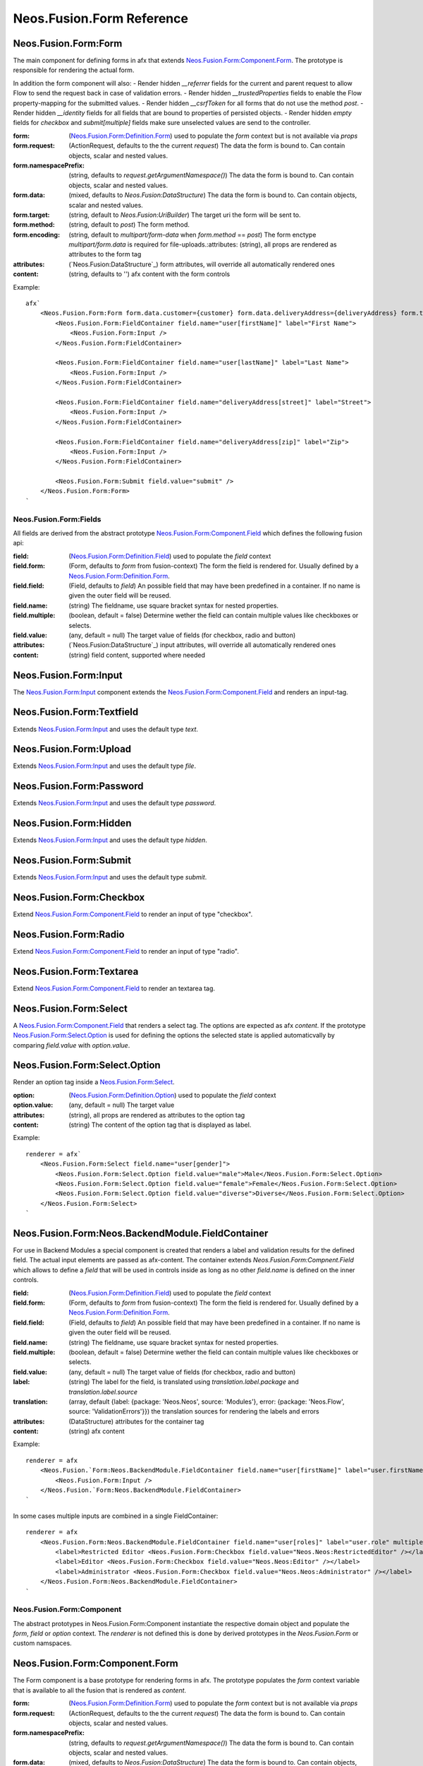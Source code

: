.. _'Neos.Fusion.Form':

==========================
Neos.Fusion.Form Reference
==========================

Neos.Fusion.Form:Form
---------------------

The main component for defining forms in afx that extends `Neos.Fusion.Form:Component.Form`_. The prototype is
responsible for rendering the actual form.

In addition the form component will also:
- Render hidden `__referrer` fields for the current and parent request to allow Flow to send the request back in case of validation errors.
- Render hidden `__trustedProperties` fields to enable the Flow property-mapping for the submitted values.
- Render hidden `__csrfToken` for all forms that do not use the method `post`.
- Render hidden `__identity` fields for all fields that are bound to properties of persisted objects.
- Render hidden `empty` fields for `checkbox` and `submit[multiple]` fields make sure unselected values are send to the controller.

:form: (`Neos.Fusion.Form:Definition.Form`_) used to populate the `form` context but is not available via `props`
:form.request: (ActionRequest, defaults to the the current `request`) The data the form is bound to. Can contain objects, scalar and nested values.
:form.namespacePrefix: (string, defaults to `request.getArgumentNamespace()`) The data the form is bound to. Can contain objects, scalar and nested values.
:form.data: (mixed, defaults to `Neos.Fusion:DataStructure`) The data the form is bound to. Can contain objects, scalar and nested values.
:form.target: (string, default to `Neos.Fusion:UriBuilder`) The target uri the form will be sent to.
:form.method:  (string, default to `post`) The form method.
:form.encoding: (string, default to `multipart/form-data` when `form.method` == `post`) The form enctype `multipart/form.data` is required for file-uploads.:attributes: (string), all props are rendered as attributes to the form tag
:attributes: (`Neos.Fusion:DataStructure`_) form attributes, will override all automatically rendered ones
:content: (string, defaults to '') afx content with the form controls

Example::

    afx`
        <Neos.Fusion.Form:Form form.data.customer={customer} form.data.deliveryAddress={deliveryAddress} form.target.action="submit">
            <Neos.Fusion.Form:FieldContainer field.name="user[firstName]" label="First Name">
                <Neos.Fusion.Form:Input />
            </Neos.Fusion.Form:FieldContainer>

            <Neos.Fusion.Form:FieldContainer field.name="user[lastName]" label="Last Name">
                <Neos.Fusion.Form:Input />
            </Neos.Fusion.Form:FieldContainer>

            <Neos.Fusion.Form:FieldContainer field.name="deliveryAddress[street]" label="Street">
                <Neos.Fusion.Form:Input />
            </Neos.Fusion.Form:FieldContainer>

            <Neos.Fusion.Form:FieldContainer field.name="deliveryAddress[zip]" label="Zip">
                <Neos.Fusion.Form:Input />
            </Neos.Fusion.Form:FieldContainer>

            <Neos.Fusion.Form:Submit field.value="submit" />
        </Neos.Fusion.Form:Form>
    `

Neos.Fusion.Form:Fields
=======================

All fields are derived from the abstract prototype `Neos.Fusion.Form:Component.Field`_ which defines the following fusion api:

:field: (`Neos.Fusion.Form:Definition.Field`_) used to populate the `field` context
:field.form: (Form, defaults to `form` from fusion-context) The form the field is rendered for. Usually defined by a `Neos.Fusion.Form:Definition.Form`_.
:field.field: (Field, defaults to `field`) An possible field that may have been predefined in a container. If no name is given the outer field will be reused.
:field.name: (string) The fieldname, use square bracket syntax for nested properties.
:field.multiple: (boolean, default = false) Determine wether the field can contain multiple values like checkboxes or selects.
:field.value: (any, default = null) The target value of fields (for checkbox, radio and button)
:attributes: (`Neos.Fusion:DataStructure`_) input attributes, will override all automatically rendered ones
:content: (string) field content, supported where needed

Neos.Fusion.Form:Input
----------------------

The `Neos.Fusion.Form:Input`_ component extends the `Neos.Fusion.Form:Component.Field`_ and renders an input-tag.

Neos.Fusion.Form:Textfield
--------------------------

Extends `Neos.Fusion.Form:Input`_ and uses the default type `text`.

Neos.Fusion.Form:Upload
-----------------------

Extends `Neos.Fusion.Form:Input`_ and uses the default type `file`.

Neos.Fusion.Form:Password
-------------------------

Extends `Neos.Fusion.Form:Input`_ and uses the default type `password`.

Neos.Fusion.Form:Hidden
-----------------------

Extends `Neos.Fusion.Form:Input`_ and uses the default type `hidden`.

Neos.Fusion.Form:Submit
-----------------------

Extends `Neos.Fusion.Form:Input`_ and uses the default type `submit`.

Neos.Fusion.Form:Checkbox
-------------------------

Extend `Neos.Fusion.Form:Component.Field`_ to render an input of type "checkbox".

Neos.Fusion.Form:Radio
----------------------

Extend `Neos.Fusion.Form:Component.Field`_ to render an input of type "radio".

Neos.Fusion.Form:Textarea
-------------------------

Extend `Neos.Fusion.Form:Component.Field`_ to render an textarea tag.

Neos.Fusion.Form:Select
-----------------------

A `Neos.Fusion.Form:Component.Field`_ that renders a select tag. The options are expected as afx `content`.
If the prototype `Neos.Fusion.Form:Select.Option`_ is used for defining the options the selected state is
applied automaticvally by comparing `field.value` with `option.value`.

Neos.Fusion.Form:Select.Option
------------------------------

Render an option tag inside a `Neos.Fusion.Form:Select`_.

:option: (`Neos.Fusion.Form:Definition.Option`_) used to populate the `field` context
:option.value: (any, default = null) The target value
:attributes: (string), all props are rendered as attributes to the option tag
:content: (string) The content of the option tag that is displayed as label.

Example::

    renderer = afx`
        <Neos.Fusion.Form:Select field.name="user[gender]">
            <Neos.Fusion.Form:Select.Option field.value="male">Male</Neos.Fusion.Form:Select.Option>
            <Neos.Fusion.Form:Select.Option field.value="female">Female</Neos.Fusion.Form:Select.Option>
            <Neos.Fusion.Form:Select.Option field.value="diverse">Diverse</Neos.Fusion.Form:Select.Option>
        </Neos.Fusion.Form:Select>
    `

Neos.Fusion.Form:Neos.BackendModule.FieldContainer
--------------------------------------------------

For use in Backend Modules a special component is created that renders a label and validation results
for the defined field. The actual input elements are passed as afx-content. The container extends
`Neos.Fusion.Form:Compnent.Field` which allows to define a `field` that will be used in controls inside as long as
no other `field.name` is defined on the inner controls.

:field: (`Neos.Fusion.Form:Definition.Field`_) used to populate the `field` context
:field.form: (Form, defaults to `form` from fusion-context) The form the field is rendered for. Usually defined by a `Neos.Fusion.Form:Definition.Form`_.
:field.field: (Field, defaults to `field`) An possible field that may have been predefined in a container. If no name is given the outer field will be reused.
:field.name: (string) The fieldname, use square bracket syntax for nested properties.
:field.multiple: (boolean, default = false) Determine wether the field can contain multiple values like checkboxes or selects.
:field.value: (any, default = null) The target value of fields (for checkbox, radio and button)
:label: (string) The label for the field, is translated using `translation.label.package` and `translation.label.source`
:translation: (array, default {label: {package: 'Neos.Neos', source: 'Modules'}, error: {package: 'Neos.Flow', source: 'ValidationErrors'}}) the translation sources for rendering the labels and errors
:attributes: (DataStructure) attributes for the container tag
:content: (string) afx content

Example::

    renderer = afx
        <Neos.Fusion.`Form:Neos.BackendModule.FieldContainer field.name="user[firstName]" label="user.firstName">
            <Neos.Fusion.Form:Input />
        </Neos.Fusion.`Form:Neos.BackendModule.FieldContainer>
    `

In some cases multiple inputs are combined in a single FieldContainer::

    renderer = afx
        <Neos.Fusion.Form:Neos.BackendModule.FieldContainer field.name="user[roles]" label="user.role" multiple>
            <label>Restricted Editor <Neos.Fusion.Form:Checkbox field.value="Neos.Neos:RestrictedEditor" /></label>
            <label>Editor <Neos.Fusion.Form:Checkbox field.value="Neos.Neos:Editor" /></label>
            <label>Administrator <Neos.Fusion.Form:Checkbox field.value="Neos.Neos:Administrator" /></label>
        </Neos.Fusion.Form:Neos.BackendModule.FieldContainer>
    `

Neos.Fusion.Form:Component
==========================

The abstract prototypes in Neos.Fusion.Form:Component instantiate the respective domain object and populate the `form`, `field`
or `option` context. The `renderer` is not defined this is done by derived prototypes in the `Neos.Fusion.Form` or custom namspaces.

Neos.Fusion.Form:Component.Form
-------------------------------

The Form component is a base prototype for rendering forms in afx. The prototype populates the
`form` context variable that is available to all the fusion that is rendered as `content`.

:form: (`Neos.Fusion.Form:Definition.Form`_) used to populate the `form` context but is not available via `props`
:form.request: (ActionRequest, defaults to the the current `request`) The data the form is bound to. Can contain objects, scalar and nested values.
:form.namespacePrefix: (string, defaults to `request.getArgumentNamespace()`) The data the form is bound to. Can contain objects, scalar and nested values.
:form.data: (mixed, defaults to `Neos.Fusion:DataStructure`) The data the form is bound to. Can contain objects, scalar and nested values.
:form.target: (string, default to `Neos.Fusion:UriBuilder`) The target uri the form will be sent to.
:form.method:  (string, default to `post`) The form method.
:form.encoding: (string, default to `multipart/form-data` when `form.method` == `post`) The form enctype `multipart/form.data` is required for file-uploads.
:attributes: (`Neos.Fusion:DataStructure`_) form attributes, will override all automatically rendered ones
:content: (string) form content, supported where needed

The FormComponent does not define any rendering and extended props like `name` or `class`.
It is up to derived prototypes like `Neos.Fusion.Form:Form`_ to implement the renderer.

Neos.Fusion.Form:Component.Field
--------------------------------

The field component is a base prototype for creating input rendering prototypes for a given fieldname.
The prototype populates the `field` context variable and establishes the connection to the parent `form` for
data-binding and error rendering.

:field: (`Neos.Fusion.Form:Definition.Field`_) used to populate the `field` context
:field.form: (Form, defaults to `form` from fusion-context) The form the field is rendered for. Usually defined by a `Neos.Fusion.Form:Definition.Form`_.
:field.field: (Field, defaults to `field`) An possible field that may have been predefined in a container. If no name is given the outer field will be reused.
:field.name: (string) The fieldname, use square bracket syntax for nested properties.
:field.multiple: (boolean, default = false) Determine wether the field can contain multiple values like checkboxes or selects.
:field.value: (any, default = null) The target value of fields (for checkbox, radio and button)
:attributes: (`Neos.Fusion:DataStructure`_) input attributes, will override all automatically rendered ones
:content: (string) field content, supported where needed

Neos.Fusion.Form:Component.Option
---------------------------------

The field component is a base prototype for creating input rendering prototypes for a given fieldname.
The prototype populates the `field` context variable and establishes the connection to the parent `form` for
data-binding and error rendering.

:option: (`Neos.Fusion.Form:Definition.Option`_) used to populate the `field` context
:attributes: (`Neos.Fusion:DataStructure`_) input attributes, will override all automatically rendered ones
:content: (string) field content, supported where needed

Neos.Fusion.Form:Definition
===========================

Neos.Fusion.Form:Definition.Form
--------------------------------

The prototype will instantiate and return a `Neos\Fusion\Form\Domain\Form`_ object which allows to access the
form informations via methods exposed to eel. Usually the regturned object will be put into the `form` context
by the `Neos.Fusion.Form:Component.Form`_ prototype.

:request: (ActionRequest, defaults to the the current `request`) The data the form is bound to. Can contain objects, scalar and nested values.
:namespacePrefix: (string, defaults to `request.getArgumentNamespace()`) The data the form is bound to. Can contain objects, scalar and nested values.
:data: (mixed, defaults to `Neos.Fusion:DataStructure`) The data the form is bound to. Can contain objects, scalar and nested values.
:target: (string, default to `Neos.Fusion:UriBuilder`) The target uri the form will be sent to.
:method:  (string, default to `post`) The form method.
:encoding: (string, default to `multipart/form-data` when `form.method` == `post`) The form enctype `multipart/form.data` is required for file-uploads.

Neos.Fusion.Form:Definition.Field
---------------------------------

The prototype will instantiate and return a `Neos\Fusion\Form\Domain\Field`_ object which allows to access the
field informations via methods exposed to eel. Usually the result will be put into the `field` context by
the `Neos.Fusion.Form:Component.Field`_ prototype.

:form: (Form, defaults to `form` from fusion-context) The form the field is rendered for. Usually defined by a `Neos.Fusion.Form:Definition.Form`_.
:field: (Field, defaults to null) An possible field that may have been predefined in a container. If no name is given the oputer field will be reused.
:name: (string) The fieldname, use square bracket syntax for nested properties.
:multiple: (boolean, default = false) Determine wether the field can contain multiple values like checkboxes or selects.
:value: (any, default = null) The target value of fields (for checkbox, radio and button)

Neos.Fusion.Form:Definition.Option
----------------------------------

The prototype will instantiate and return a `Neos\Fusion\Form\Domain\Option`_ object which allows to access the
option informations via methods exposed to eel. Usually the result will be put into the `option` context by
the `Neos.Fusion.Form:Component.Option`_ prototype.

:value: (any, default = null) The target value
